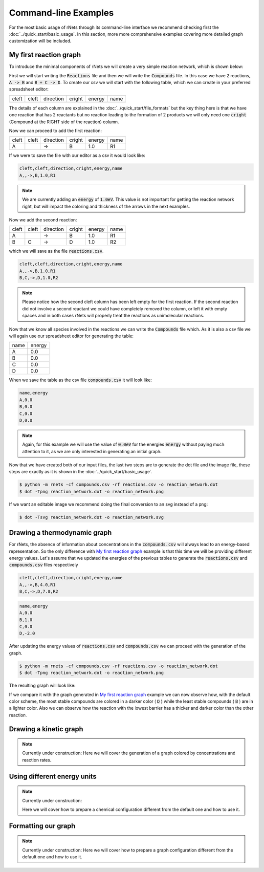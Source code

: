 .. |example_00| graphviz:: ../resources/examples/example_00.dot
.. |example_01| graphviz:: ../resources/examples/example_01.dot

=======================
Command-line Examples
=======================

For the most basic usage of rNets through its command-line interface we recommend 
checking first the :doc:`../quick_start/basic_usage`. In this section, more 
more comprehensive examples covering more detailed graph customization will be 
included. 

My first reaction graph
-----------------------

To introduce the minimal components of rNets we will create 
a very simple reaction network, which is shown below: 

.. centered:: |example_00|

First we will start writing the :code:`Reactions` file and then we will 
write the :code:`Compounds` file. In this case we have 2 reactions, 
:code:`A -> B` and :code:`B + C -> D`. To create our csv we will start with the 
following table, which we can create in your preferred spreadsheet editor: 

+---------+---------+-------------+----------+----------+--------+
|  cleft  |  cleft  |  direction  |  cright  |  energy  |  name  |
+---------+---------+-------------+----------+----------+--------+
|         |         |             |          |          |        |
+---------+---------+-------------+----------+----------+--------+

The details of each column are explained in the 
:doc:`../quick_start/file_formats` but the key thing here is that we have one 
reaction that has 2 reactants but no reaction leading to the formation of 2 
products we will only need one :code:`cright` (Compound at the RIGHT side of the
reaction) column.

Now we can proceed to add the first reaction: 

+---------+---------+-------------+----------+----------+--------+
|  cleft  |  cleft  |  direction  |  cright  |  energy  |  name  |  
+---------+---------+-------------+----------+----------+--------+
|    A    |         |      ->     |    B     |    1.0   |   R1   |
+---------+---------+-------------+----------+----------+--------+ 

If we were to save the file with our editor as a csv it would look like: 

.. code:: none 
   
   cleft,cleft,direction,cright,energy,name
   A,,->,B,1.0,R1

.. note::

   We are currently adding an :code:`energy` of :code:`1.0eV`. This value is not
   important for getting the reaction network right, but will impact the coloring
   and thickness of the arrows in the next examples. 

Now we add the second reaction: 

+---------+---------+-------------+----------+----------+--------+
|  cleft  |  cleft  |  direction  |  cright  |  energy  |  name  |  
+---------+---------+-------------+----------+----------+--------+
|    A    |         |      ->     |    B     |    1.0   |   R1   |
+---------+---------+-------------+----------+----------+--------+ 
|    B    |    C    |      ->     |    D     |    1.0   |   R2   |
+---------+---------+-------------+----------+----------+--------+ 

which we will save as the file :code:`reactions.csv`. 

.. code:: none 

   cleft,cleft,direction,cright,energy,name
   A,,->,B,1.0,R1
   B,C,->,D,1.0,R2

.. note:: 

   Please notice how the second cleft column has been left empty for the first 
   reaction. If the second reaction did not involve a second reactant we could 
   have completely removed the column, or left it with empty spaces and in both 
   cases rNets will properly treat the reactions as unimolecular reactions. 

Now that we know all species involved in the reactions we can write the 
:code:`Compounds` file which. As it is also a csv file we will again use our 
spreadsheet editor for generating the table: 

+---------+---------+
|   name  |  energy |
+---------+---------+
|    A    |   0.0   |
+---------+---------+
|    B    |   0.0   |
+---------+---------+
|    C    |   0.0   |
+---------+---------+
|    D    |   0.0   |
+---------+---------+

When we save the table as the csv file :code:`compounds.csv` it will look like: 

.. code:: none

   name,energy
   A,0.0
   B,0.0
   C,0.0
   D,0.0

.. note::

   Again, for this example we will use the value of :code:`0.0eV` for the energies
   :code:`energy` without paying much attention to it, as we are only interested 
   in generating an initial graph.  

Now that we have created both of our input files, the last two steps are to 
generate the dot file and the image file, these steps are exactly as it is shown
in the :doc:`../quick_start/basic_usage`.

.. code::

   $ python -m rnets -cf compounds.csv -rf reactions.csv -o reaction_network.dot
   $ dot -Tpng reaction_network.dot -o reaction_network.png 

If we want an editable image we recommend doing the final conversion to an svg 
instead of a png: 

.. code:: shell-session

   $ dot -Tsvg reaction_network.dot -o reaction_network.svg



Drawing a thermodynamic graph
-----------------------------

For rNets, the absence of information about concentrations in the 
:code:`compounds.csv` will always lead to an energy-based representation. So 
the only difference with `My first reaction graph`_ example is that this time we will 
be providing different energy values. Let's assume that we updated the energies 
of the previous tables to generate the :code:`reactions.csv` and
:code:`compounds.csv` files respectively

.. code:: none 

   cleft,cleft,direction,cright,energy,name
   A,,->,B,4.0,R1
   B,C,->,D,7.0,R2

.. code:: none

   name,energy
   A,0.0
   B,1.0
   C,0.0
   D,-2.0

After updating the energy values of :code:`reactions.csv` and 
:code:`compounds.csv` we can proceed with the generation of the graph. 

.. code::

   $ python -m rnets -cf compounds.csv -rf reactions.csv -o reaction_network.dot
   $ dot -Tpng reaction_network.dot -o reaction_network.png 

The resulting graph will look like: 

.. centered:: |example_01|

If we compare it with the graph generated in `My first reaction graph`_ example 
we can now observe how, with the default color scheme, the most stable compounds
are colored in a darker color ( :code:`D` ) while the least stable compounds 
( :code:`B` ) are in a lighter color. Also we can observe how the reaction with 
the lowest barrier has a thicker and darker color than the other reaction.  


Drawing a kinetic graph
-----------------------

.. note::
   
   Currently under construction:
   Here we will cover the generation of a graph colored by concentrations and 
   reaction rates. 

Using different energy units
----------------------------

.. note::
   
   Currently under construction:

   Here we will cover how to prepare a chemical configuration different from the 
   default one and how to use it.

Formatting our graph
--------------------

.. note::
   
   Currently under construction:
   Here we will cover how to prepare a graph configuration different from the 
   default one and how to use it.
